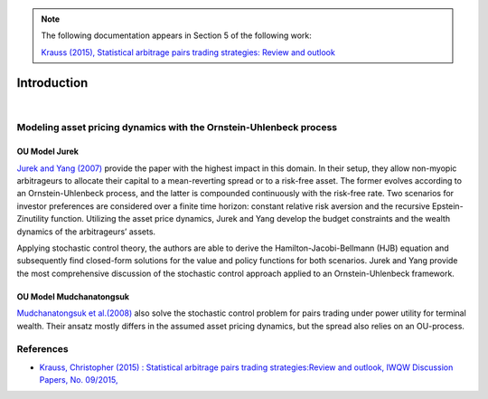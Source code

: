 .. _stochastic_control_approach-introduction:

.. note::
    The following documentation appears in Section 5 of the following work:

    `Krauss (2015), Statistical arbitrage pairs trading strategies: Review and outlook <https://www.econstor.eu/bitstream/10419/116783/1/833997289.pdf>`__


============
Introduction
============

.. raw:: html

    <div style="position: relative;
                padding-bottom: 56.25%;
                margin-bottom: 5%;
                height: 0;
                overflow: hidden;
                max-width: 100%;
                height: auto;">

        <iframe src="https://www.youtube.com/embed/P0r-Vqzpk5k"
                frameborder="0"
                allowfullscreen
                style="position: absolute;
                       top: 0;
                       left: 0;
                       width: 100%;
                       height: 100%;">
        </iframe>
        <br/>
    </div>

|

Modeling asset pricing dynamics with the Ornstein-Uhlenbeck process
###################################################################

OU Model Jurek
**************

`Jurek and Yang (2007) <https://papers.ssrn.com/sol3/papers.cfm?abstract_id=882536>`__ provide the paper with the
highest impact in this domain. In their setup, they allow non-myopic arbitrageurs to allocate their capital
to a mean-reverting spread or to a risk-free asset. The former evolves according to an Ornstein-Uhlenbeck process,
and the latter is compounded continuously with the risk-free rate. Two scenarios for investor preferences are considered
over a finite time horizon: constant relative risk aversion and the recursive Epstein-Zinutility function.
Utilizing the asset price dynamics, Jurek and Yang develop the budget constraints
and the wealth dynamics of the arbitrageurs’ assets.


Applying stochastic control theory, the authors are able to derive the Hamilton-Jacobi-Bellmann (HJB) equation and
subsequently find closed-form solutions for the value and policy functions for both scenarios. Jurek and Yang provide
the most comprehensive discussion of the stochastic control approach applied to an Ornstein-Uhlenbeck framework.

OU Model Mudchanatongsuk
************************

`Mudchanatongsuk  et  al.(2008) <http://folk.ntnu.no/skoge/prost/proceedings/acc08/data/papers/0479.pdf>`__ also solve
the stochastic control problem for pairs trading under power utility for terminal wealth.
Their ansatz mostly differs in the assumed asset pricing dynamics, but the spread also relies on an OU-process.


References
##########

*   `Krauss, Christopher (2015) : Statistical arbitrage pairs trading strategies:Review and outlook, IWQW Discussion Papers, No. 09/2015, <https://www.econstor.eu/bitstream/10419/116783/1/833997289.pdf>`__
